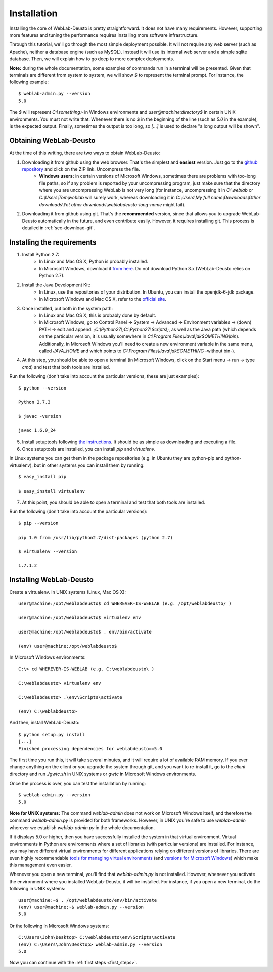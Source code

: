 .. _toctree-directive:
.. _installation:

Installation
============

Installing the core of WebLab-Deusto is pretty straightforward. It does not have
many requirements. However, supporting more features and tuning the performance
requires installing more software infrastructure.

Through this tutorial, we'll go through the most simple deployment possible. It
will not require any web server (such as Apache), neither a database engine
(such as MySQL). Instead it will use its internal web server and a simple sqlite
database.  Then, we will explain how to go deep to more complex deployments.

**Note:** during the whole documentation, some examples of commands run in a
terminal will be presented. Given that terminals are different from system to
system, we will show *$* to represent the terminal prompt. For instance, the
following example::

    $ weblab-admin.py --version
    5.0

The *$* will represent *C:\\something>* in Windows environments and
*user\@machine:directory$* in certain UNIX environments. You must not write that.
Whenever there is no *$* in the beginning of the line (such as *5.0* in the
example), is the expected output. Finally, sometimes the output is too long, so
*[...]* is used to declare "a long output will be shown".

Obtaining WebLab-Deusto
~~~~~~~~~~~~~~~~~~~~~~~

At the time of this writing, there are two ways to obtain WebLab-Deusto:

#. Downloading it from github using the web browser. That's the simplest and **easiest** version. Just go to the `github repository <https://github.com/porduna/weblabdeusto>`_ and click on the ZIP link. Uncompress the file. 
    * **Windows users:** in certain versions of Microsoft Windows, sometimes there are problems with too-long file paths, so if any problem is reported by your uncompressing program, just make sure that the directory where you are uncompressing WebLab is not very long (for instance, uncompressing it in *C:\\weblab* or *C:\\Users\\Tom\\weblab* will surely work, whereas downloading it in *C:\\Users\\My full name\\Downloads\\Other downloads\\Yet other downloads\\weblabdeusto-long-name* might fail).

.. image:: /_static/download_weblabdeusto_zip.png
   :width: 300 px
   :align: center

2. Downloading it from github using git. That's the **recommended** version, since that allows you to upgrade WebLab-Deusto automatically in the future, and even contribute easily. However, it requires installing git. This process is detailed in :ref:`sec-download-git`.


Installing the requirements
~~~~~~~~~~~~~~~~~~~~~~~~~~~

#. Install Python 2.7:
    * In Linux and Mac OS X, Python is probably installed.
    * In Microsoft Windows, download it `from here <http://www.python.org/download/>`_. Do not download Python 3.x (WebLab-Deusto relies on Python 2.7).
#. Install the Java Development Kit:
    * In Linux, use the repositories of your distribution. In Ubuntu, you can install the openjdk-6-jdk package.
    * In Microsoft Windows and Mac OS X, refer to the `official site <http://www.oracle.com/technetwork/java/javase/downloads/index.html>`_.
#. Once installed, put both in the system path:
    * In Linux and Mac OS X, this is probably done by default.
    * In Microsoft Windows, go to Control Panel -> System -> Advanced -> Environment variables -> (down) PATH -> edit and append: *;C:\\Python27\\;C:\\Python27\\Scripts\\;*, as well as the Java path (which depends on the particular version, it is usually somewhere in *C:\\Program Files\\Java\\jdkSOMETHING\\bin*). Additionally, in Microsoft Windows you'll need to create a new environment variable in the same menu, called *JAVA_HOME* and which points to *C:\\Program Files\\Java\\jdkSOMETHING* -without bin-).
#. At this step, you should be able to open a terminal (in Microsoft Windows, click on the Start menu -> run -> type *cmd*) and test that both tools are installed.

Run the following (don't take into account the particular versions, these are just examples)::

  $ python --version 

  Python 2.7.3

  $ javac -version

  javac 1.6.0_24

5. Install setuptools following `the instructions <http://pypi.python.org/pypi/setuptools#installation-instructions>`_. It should be as simple as downloading and executing a file.
#. Once setuptools are installed, you can install *pip* and *virtualenv*. 

In Linux systems you can get them in the package repositories (e.g. in Ubuntu they are python-pip and python-virtualenv), but in other systems you can install them by running::

  $ easy_install pip

  $ easy_install virtualenv

7. At this point, you should be able to open a terminal and test that both tools are installed.

Run the following (don't take into account the particular versions)::

  $ pip --version

  pip 1.0 from /usr/lib/python2.7/dist-packages (python 2.7)

  $ virtualenv --version

  1.7.1.2

Installing WebLab-Deusto
~~~~~~~~~~~~~~~~~~~~~~~~

Create a virtualenv. In UNIX systems (Linux, Mac OS X)::

  user@machine:/opt/weblabdeusto$ cd WHEREVER-IS-WEBLAB (e.g. /opt/weblabdeusto/ )

  user@machine:/opt/weblabdeusto$ virtualenv env

  user@machine:/opt/weblabdeusto$ . env/bin/activate

  (env) user@machine:/opt/weblabdeusto$

In Microsoft Windows environments::

  C:\> cd WHEREVER-IS-WEBLAB (e.g. C:\weblabdeusto\ )

  C:\weblabdeusto> virtualenv env

  C:\weblabdeusto> .\env\Scripts\activate

  (env) C:\weblabdeusto> 

And then, install WebLab-Deusto::

  $ python setup.py install
  [...]
  Finished processing dependencies for weblabdeusto==5.0

The first time you run this, it will take several minutes, and it will require a
lot of available RAM memory. If you ever change anything on the client or you
upgrade the system through git, and you want to re-install it, go to the
*client* directory and run *./gwtc.sh* in UNIX systems or *gwtc* in Microsoft
Windows environments.

Once the process is over, you can test the installation by running::

  $ weblab-admin.py --version
  5.0

**Note for UNIX systems:** The command *weblab-admin* does not work on Microsoft
Windows itself, and therefore the command *weblab-admin.py* is provided for both
frameworks. However, in UNIX you're safe to use *weblab-admin* wherever we
establish *weblab-admin.py* in the whole documentation.

If it displays 5.0 or higher, then you have successfully installed the system in
that virtual environment. Virtual environments in Python are environments where
a set of libraries (with particular versions) are installed. For instance, you
may have different virtual environments for different applications relying on
different versions of libraries. There are even highly recommendable `tools for
managing virtual environments
<http://www.doughellmann.com/projects/virtualenvwrapper/>`_ (and `versions for
Microsoft Windows <http://pypi.python.org/pypi/virtualenvwrapper-win/>`_) which
make this management even easier.

Whenever you open a new terminal, you'll find that *weblab-admin.py* is not
installed. However, whenever you activate the environment where you installed
WebLab-Deusto, it will be installed. For instance, if you open a new terminal,
do the following in UNIX systems::

    user@machine:~$ . /opt/weblabdeusto/env/bin/activate
    (env) user@machine:~$ weblab-admin.py --version
    5.0

Or the following in Microsoft Windows systems::

    C:\Users\John\Desktop> C:\weblabdeusto\env\Scripts\activate
    (env) C:\Users\John\Desktop> weblab-admin.py --version
    5.0

Now you can continue with the :ref:`first steps <first_steps>`.

